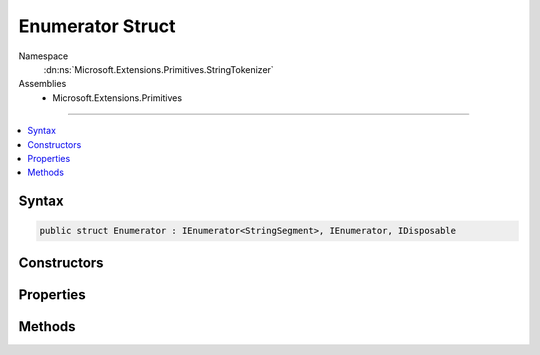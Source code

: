 

Enumerator Struct
=================





Namespace
    :dn:ns:`Microsoft.Extensions.Primitives.StringTokenizer`
Assemblies
    * Microsoft.Extensions.Primitives

----

.. contents::
   :local:









Syntax
------

.. code-block:: csharp

    public struct Enumerator : IEnumerator<StringSegment>, IEnumerator, IDisposable








.. dn:structure:: Microsoft.Extensions.Primitives.StringTokenizer.Enumerator
    :hidden:

.. dn:structure:: Microsoft.Extensions.Primitives.StringTokenizer.Enumerator

Constructors
------------

.. dn:structure:: Microsoft.Extensions.Primitives.StringTokenizer.Enumerator
    :noindex:
    :hidden:

    
    .. dn:constructor:: Microsoft.Extensions.Primitives.StringTokenizer.Enumerator.Enumerator(ref Microsoft.Extensions.Primitives.StringTokenizer)
    
        
    
        
        :type tokenizer: Microsoft.Extensions.Primitives.StringTokenizer
    
        
        .. code-block:: csharp
    
            public Enumerator(ref StringTokenizer tokenizer)
    

Properties
----------

.. dn:structure:: Microsoft.Extensions.Primitives.StringTokenizer.Enumerator
    :noindex:
    :hidden:

    
    .. dn:property:: Microsoft.Extensions.Primitives.StringTokenizer.Enumerator.Current
    
        
        :rtype: Microsoft.Extensions.Primitives.StringSegment
    
        
        .. code-block:: csharp
    
            public StringSegment Current { get; }
    
    .. dn:property:: Microsoft.Extensions.Primitives.StringTokenizer.Enumerator.System.Collections.IEnumerator.Current
    
        
        :rtype: System.Object
    
        
        .. code-block:: csharp
    
            object IEnumerator.Current { get; }
    

Methods
-------

.. dn:structure:: Microsoft.Extensions.Primitives.StringTokenizer.Enumerator
    :noindex:
    :hidden:

    
    .. dn:method:: Microsoft.Extensions.Primitives.StringTokenizer.Enumerator.Dispose()
    
        
    
        
        .. code-block:: csharp
    
            public void Dispose()
    
    .. dn:method:: Microsoft.Extensions.Primitives.StringTokenizer.Enumerator.MoveNext()
    
        
        :rtype: System.Boolean
    
        
        .. code-block:: csharp
    
            public bool MoveNext()
    
    .. dn:method:: Microsoft.Extensions.Primitives.StringTokenizer.Enumerator.Reset()
    
        
    
        
        .. code-block:: csharp
    
            public void Reset()
    

